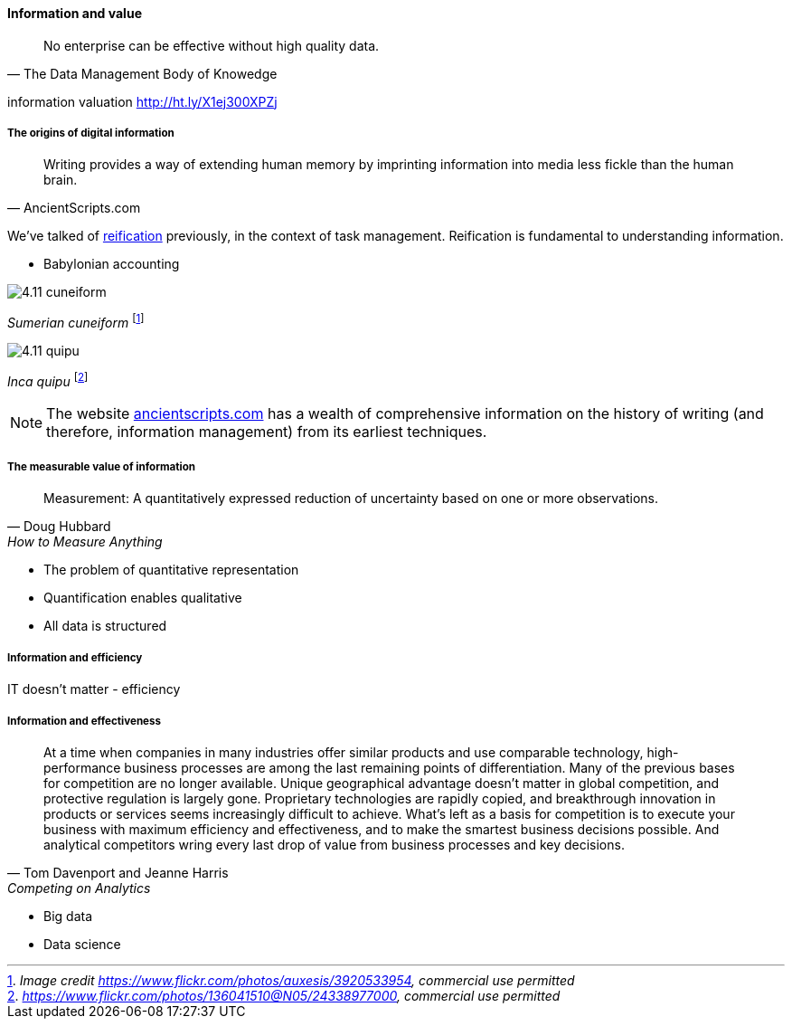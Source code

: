 ==== Information and value
[quote, The Data Management Body of Knowedge]
No enterprise can be effective without high quality data.



information valuation http://ht.ly/X1ej300XPZj

===== The origins of digital information
[quote, AncientScripts.com]
Writing provides a way of extending human memory by imprinting information into media less fickle than the human brain.

We've talked of xref:reification[reification] previously, in the context of task management. Reification is fundamental to understanding information.




* Babylonian accounting

image::images/4.11-cuneiform.jpg[]
_Sumerian cuneiform_ footnote:[_Image credit https://www.flickr.com/photos/auxesis/3920533954, commercial use permitted_]

image::images/4.11-quipu.jpg[]
_Inca quipu_ footnote:[_https://www.flickr.com/photos/136041510@N05/24338977000, commercial use permitted_]

NOTE: The website http://www.ancientscripts.com/[ancientscripts.com] has a wealth of comprehensive information on the history of writing (and therefore, information management) from its earliest techniques.

===== The measurable value of information
[quote, Doug Hubbard, How to Measure Anything]
Measurement: A quantitatively expressed reduction of uncertainty based on one or more observations.

* The problem of quantitative representation
* Quantification enables qualitative
* All data is structured

===== Information and efficiency

IT doesn't matter - efficiency

===== Information and effectiveness
[quote, Tom Davenport and Jeanne Harris, Competing on Analytics]
At a time when companies in many industries offer similar products and use comparable technology, high-performance business processes are among the last remaining points of differentiation. Many of the previous bases for competition are no longer available. Unique geographical advantage doesn't matter in global competition, and protective regulation is largely gone. Proprietary technologies are rapidly copied, and breakthrough innovation in products or services seems increasingly difficult to achieve. What's left as a basis for competition is to execute your business with maximum efficiency and effectiveness, and to make the smartest business decisions possible. And analytical competitors wring every last drop of value from business processes and key decisions.

* Big data
* Data science
